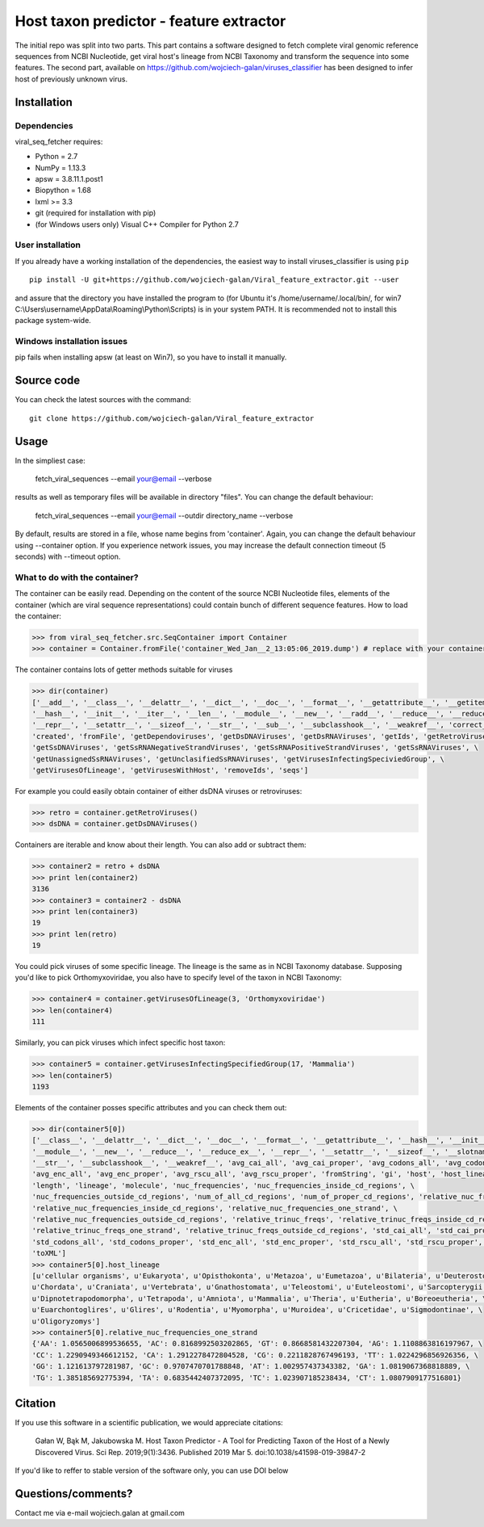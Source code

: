 .. -*- mode: rst -*-
Host taxon predictor - feature extractor
====
The initial repo was split into two parts. This part contains a software designed to fetch complete viral genomic
reference sequences from NCBI Nucleotide, get viral host's lineage from NCBI Taxonomy and transform the sequence into
some features. The second part, available on https://github.com/wojciech-galan/viruses_classifier has been designed to
infer host of previously unknown virus.

Installation
------------

Dependencies
~~~~~~~~~~~~

viral_seq_fetcher requires:

- Python = 2.7
- NumPy = 1.13.3
- apsw = 3.8.11.1.post1
- Biopython = 1.68
- lxml >= 3.3
- git (required for installation with pip)
- (for Windows users only) Visual C++ Compiler for Python 2.7 


User installation
~~~~~~~~~~~~~~~~~

If you already have a working installation of the dependencies,
the easiest way to install viruses_classifier is using ``pip`` ::

    pip install -U git+https://github.com/wojciech-galan/Viral_feature_extractor.git --user

and assure that the directory you have installed the program to (for Ubuntu it's /home/username/.local/bin/, for win7 C:\\Users\\username\\AppData\\Roaming\\Python\\Scripts) is in your system PATH. It is recommended not to install this package system-wide.

Windows installation issues
~~~~~~~~~~~~~~~~~~~~~~~~~~~
pip fails when installing apsw (at least on Win7), so you have to install it manually.


Source code
-----------

You can check the latest sources with the command::

    git clone https://github.com/wojciech-galan/Viral_feature_extractor



Usage
-----

In the simpliest case:

    fetch_viral_sequences --email your@email --verbose

results as well as temporary files will be available in directory "files". You can change the default behaviour:

    fetch_viral_sequences --email your@email --outdir directory_name --verbose

By default, results are stored in a file, whose name begins from 'container'. Again, you can change the default behaviour
using --container option. If you experience network issues, you may increase the default connection timeout (5 seconds)
with --timeout option.


What to do with the container?
~~~~~~~~~~~~

The container can be easily read. Depending on the content of the source NCBI Nucleotide files, elements of the container
(which are viral sequence representations) could contain bunch of different sequence features.
How to load the container:

.. code:: python

    >>> from viral_seq_fetcher.src.SeqContainer import Container
    >>> container = Container.fromFile('container_Wed_Jan__2_13:05:06_2019.dump') # replace with your container file path

The container contains lots of getter methods suitable for viruses

.. code:: python

    >>> dir(container)
    ['__add__', '__class__', '__delattr__', '__dict__', '__doc__', '__format__', '__getattribute__', '__getitem__', \
    '__hash__', '__init__', '__iter__', '__len__', '__module__', '__new__', '__radd__', '__reduce__', '__reduce_ex__', \
    '__repr__', '__setattr__', '__sizeof__', '__str__', '__sub__', '__subclasshook__', '__weakref__', 'correct_path', \
    'created', 'fromFile', 'getDependoviruses', 'getDsDNAViruses', 'getDsRNAViruses', 'getIds', 'getRetroViruses', \
    'getSsDNAViruses', 'getSsRNANegativeStrandViruses', 'getSsRNAPositiveStrandViruses', 'getSsRNAViruses', \
    'getUnassignedSsRNAViruses', 'getUnclasifiedSsRNAViruses', 'getVirusesInfectingSpeciviedGroup', \
    'getVirusesOfLineage', 'getVirusesWithHost', 'removeIds', 'seqs']

For example you could easily obtain container of  either dsDNA viruses or retroviruses:

.. code:: python

    >>> retro = container.getRetroViruses()
    >>> dsDNA = container.getDsDNAViruses()

Containers are iterable and know about their length. You can also add or subtract them:

.. code:: python

    >>> container2 = retro + dsDNA
    >>> print len(container2)
    3136
    >>> container3 = container2 - dsDNA
    >>> print len(container3)
    19
    >>> print len(retro)
    19

You could pick viruses of some specific lineage. The lineage is the same as in NCBI Taxonomy database. Supposing you'd
like to pick Orthomyxoviridae, you also have to specify level of the taxon in NCBI Taxonomy:

.. code:: python

    >>> container4 = container.getVirusesOfLineage(3, 'Orthomyxoviridae')
    >>> len(container4)
    111

Similarly, you can pick viruses which infect specific host taxon:

.. code:: python

    >>> container5 = container.getVirusesInfectingSpecifiedGroup(17, 'Mammalia')
    >>> len(container5)
    1193

Elements of the container posses specific attributes and you can check them out:

.. code:: python

    >>> dir(container5[0])
    ['__class__', '__delattr__', '__dict__', '__doc__', '__format__', '__getattribute__', '__hash__', '__init__', \
    '__module__', '__new__', '__reduce__', '__reduce_ex__', '__repr__', '__setattr__', '__sizeof__', '__slotnames__', \
    '__str__', '__subclasshook__', '__weakref__', 'avg_cai_all', 'avg_cai_proper', 'avg_codons_all', 'avg_codons_proper', \
    'avg_enc_all', 'avg_enc_proper', 'avg_rscu_all', 'avg_rscu_proper', 'fromString', 'gi', 'host', 'host_lineage', \
    'length', 'lineage', 'molecule', 'nuc_frequencies', 'nuc_frequencies_inside_cd_regions', \
    'nuc_frequencies_outside_cd_regions', 'num_of_all_cd_regions', 'num_of_proper_cd_regions', 'relative_nuc_frequencies', \
    'relative_nuc_frequencies_inside_cd_regions', 'relative_nuc_frequencies_one_strand', \
    'relative_nuc_frequencies_outside_cd_regions', 'relative_trinuc_freqs', 'relative_trinuc_freqs_inside_cd_regions', \
    'relative_trinuc_freqs_one_strand', 'relative_trinuc_freqs_outside_cd_regions', 'std_cai_all', 'std_cai_proper', \
    'std_codons_all', 'std_codons_proper', 'std_enc_all', 'std_enc_proper', 'std_rscu_all', 'std_rscu_proper', 'strand', \
    'toXML']
    >>> container5[0].host_lineage
    [u'cellular organisms', u'Eukaryota', u'Opisthokonta', u'Metazoa', u'Eumetazoa', u'Bilateria', u'Deuterostomia', \
    u'Chordata', u'Craniata', u'Vertebrata', u'Gnathostomata', u'Teleostomi', u'Euteleostomi', u'Sarcopterygii', \
    u'Dipnotetrapodomorpha', u'Tetrapoda', u'Amniota', u'Mammalia', u'Theria', u'Eutheria', u'Boreoeutheria', \
    u'Euarchontoglires', u'Glires', u'Rodentia', u'Myomorpha', u'Muroidea', u'Cricetidae', u'Sigmodontinae', \
    u'Oligoryzomys']
    >>> container5[0].relative_nuc_frequencies_one_strand
    {'AA': 1.0565006899536655, 'AC': 0.8168992503202865, 'GT': 0.8668581432207304, 'AG': 1.1108863816197967, \
    'CC': 1.2290949346612152, 'CA': 1.2912278472804528, 'CG': 0.2211828767496193, 'TT': 1.0224296856926356, \
    'GG': 1.121613797281987, 'GC': 0.9707470701788848, 'AT': 1.002957437343382, 'GA': 1.0819067368818889, \
    'TG': 1.385185692775394, 'TA': 0.6835442407372095, 'TC': 1.023907185238434, 'CT': 1.0807909177516801}

Citation
--------
If you use this software in a scientific publication, we would appreciate citations: 

    Gałan W, Bąk M, Jakubowska M. Host Taxon Predictor - A Tool for Predicting Taxon of the Host of a Newly Discovered Virus. Sci Rep. 2019;9(1):3436. Published 2019 Mar 5. doi:10.1038/s41598-019-39847-2

If you'd like to reffer to stable version of the software only, you can use DOI below

.. image:: https://zenodo.org/badge/55834194.svg
   :target: https://zenodo.org/badge/latestdoi/55834194

Questions/comments?
-------------------

Contact me via e-mail  wojciech.galan at gmail.com

